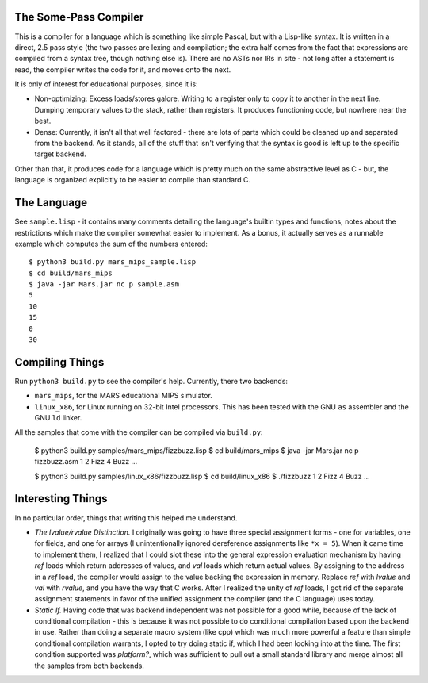 The Some-Pass Compiler
======================

This is a compiler for a language which is something like simple Pascal, but
with a Lisp-like syntax. It is written in a direct, 2.5 pass style (the two
passes are lexing and compilation; the extra half comes from the fact that
expressions are compiled from a syntax tree, though nothing else is).
There are no ASTs nor IRs in site - not long after a statement is read, the
compiler writes the code for it, and moves onto the next.

It is only of interest for educational purposes, since it is:

- Non-optimizing: Excess loads/stores galore. Writing to a register only to copy
  it to another in the next line. Dumping temporary values to the stack, rather
  than registers. It produces functioning code, but nowhere near the best.
- Dense: Currently, it isn't all that well factored - there are lots of parts 
  which could be cleaned up and separated from the backend. As it stands, all
  of the stuff that isn't verifying that the syntax is good is left up to the
  specific target backend.

Other than that, it produces code for a language which is pretty much on the
same abstractive level as C - but, the language is organized explicitly to be
easier to compile than standard C.

The Language
============

See ``sample.lisp`` - it contains many comments detailing the language's builtin
types and functions, notes about the restrictions which make the compiler somewhat
easier to implement. As a bonus, it actually serves as a runnable example which
computes the sum of the numbers entered::

    $ python3 build.py mars_mips_sample.lisp
    $ cd build/mars_mips
    $ java -jar Mars.jar nc p sample.asm
    5
    10
    15
    0
    30

Compiling Things
================

Run ``python3 build.py`` to see the compiler's help. Currently, there
two backends:

- ``mars_mips``, for the MARS educational MIPS simulator.
- ``linux_x86``, for Linux running on 32-bit Intel processors. This has been
  tested with the GNU ``as`` assembler and the GNU ``ld`` linker.

All the samples that come with the compiler can be compiled via ``build.py``:

    $ python3 build.py samples/mars_mips/fizzbuzz.lisp
    $ cd build/mars_mips
    $ java -jar Mars.jar nc p fizzbuzz.asm
    1
    2
    Fizz
    4
    Buzz
    ...

    $ python3 build.py samples/linux_x86/fizzbuzz.lisp
    $ cd build/linux_x86
    $ ./fizzbuzz
    1
    2
    Fizz
    4
    Buzz
    ...

Interesting Things
==================

In no particular order, things that writing this helped me understand.

- *The lvalue/rvalue Distinction.* I originally was going to have three special
  assignment forms - one for variables, one for fields, and one for arrays
  (I unintentionally ignored dereference assignments like ``*x = 5``). When it
  came time to implement them, I realized that I could slot these into the
  general expression evaluation mechanism by having *ref* loads which return
  addresses of values, and *val* loads which return actual values. By assigning
  to the address in a *ref* load, the compiler would assign to the value backing
  the expression in memory. Replace *ref* with *lvalue* and *val* with *rvalue*,
  and you have the way that C works. After I realized the unity of *ref* loads,
  I got rid of the separate assignment statements in favor of the unified
  assignment the compiler (and the C language) uses today.

- *Static If.* Having code that was backend independent was not possible for a
  good while, because of the lack of conditional compilation - this is because
  it was not possible to do conditional compilation based upon the backend in
  use. Rather than doing a separate macro system (like cpp) which was much more
  powerful a feature than simple conditional compilation warrants, I opted to 
  try doing static if, which I had been looking into at the time. The first 
  condition supported was *platform?*, which was sufficient to pull out a 
  small standard library and merge almost all the samples from both backends.
